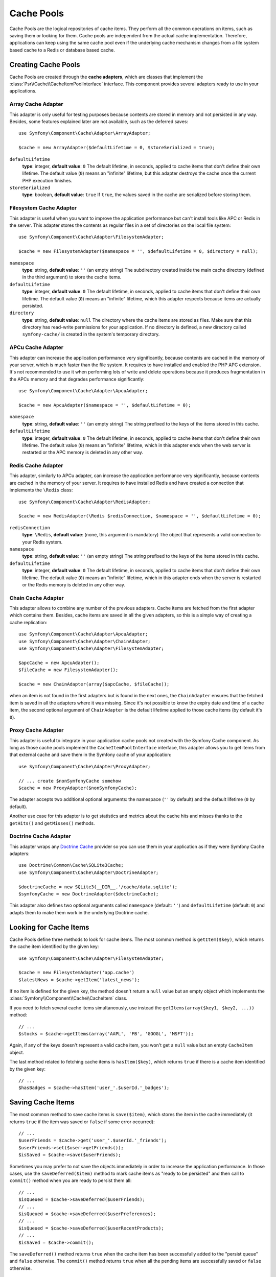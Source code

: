 .. index::
   single: Cache Pool
   single: APC Cache, APCu Cache
   single: Doctrine Cache
   single: Redis Cache

Cache Pools
===========

Cache Pools are the logical repositories of cache items. They perform all the
common operations on items, such as saving them or looking for them. Cache pools
are independent from the actual cache implementation. Therefore, applications
can keep using the same cache pool even if the underlying cache mechanism
changes from a file system based cache to a Redis or database based cache.

Creating Cache Pools
--------------------

Cache Pools are created through the **cache adapters**, which are classes that
implement the :class:`Psr\\Cache\\CacheItemPoolInterface` interface. This
component provides several adapters ready to use in your applications.

Array Cache Adapter
~~~~~~~~~~~~~~~~~~~

This adapter is only useful for testing purposes because contents are stored in
memory and not persisted in any way. Besides, some features explained later are
not available, such as the deferred saves::

    use Symfony\Component\Cache\Adapter\ArrayAdapter;

    $cache = new ArrayAdapter($defaultLifetime = 0, $storeSerialized = true);

``defaultLifetime``
    **type**: integer, **default value**: ``0``
    The default lifetime, in seconds, applied to cache items that don't define
    their own lifetime. The default value (``0``) means an "infinite" lifetime,
    but this adapter destroys the cache once the current PHP execution finishes.

``storeSerialized``
    **type**: boolean, **default value**: ``true``
    If ``true``, the values saved in the cache are serialized before storing them.

Filesystem Cache Adapter
~~~~~~~~~~~~~~~~~~~~~~~~

This adapter is useful when you want to improve the application performance but
can't install tools like APC or Redis in the server. This adapter stores the
contents as regular files in a set of directories on the local file system::

    use Symfony\Component\Cache\Adapter\FilesystemAdapter;

    $cache = new FilesystemAdapter($namespace = '', $defaultLifetime = 0, $directory = null);

``namespace``
    **type**: string, **default value**: ``''`` (an empty string)
    The subdirectory created inside the main cache directory (defined in the
    third argument) to store the cache items.

``defaultLifetime``
    **type**: integer, **default value**: ``0``
    The default lifetime, in seconds, applied to cache items that don't define
    their own lifetime. The default value (``0``) means an "infinite" lifetime,
    which this adapter respects because items are actually persisted.

``directory``
    **type**: string, **default value**: ``null``
    The directory where the cache items are stored as files. Make sure that this
    directory has read-write permissions for your application. If no directory
    is defined, a new directory called ``symfony-cache/`` is created in the
    system's temporary directory.

APCu Cache Adapter
~~~~~~~~~~~~~~~~~~

This adapter can increase the application performance very significantly, because
contents are cached in the memory of your server, which is much faster than the
file system. It requires to have installed and enabled the PHP APC extension.
It's not recommended to use it when performing lots of write and delete
operations because it produces fragmentation in the APCu memory and that
degrades performance significantly::

    use Symfony\Component\Cache\Adapter\ApcuAdapter;

    $cache = new ApcuAdapter($namespace = '', $defaultLifetime = 0);

``namespace``
    **type**: string, **default value**: ``''`` (an empty string)
    The string prefixed to the keys of the items stored in this cache.

``defaultLifetime``
    **type**: integer, **default value**: ``0``
    The default lifetime, in seconds, applied to cache items that don't define
    their own lifetime. The default value (``0``) means an "infinite" lifetime,
    which in this adapter ends when the web server is restarted or the APC memory
    is deleted in any other way.

Redis Cache Adapter
~~~~~~~~~~~~~~~~~~~

This adapter, similarly to APCu adapter, can increase the application performance
very significantly, because contents are cached in the memory of your server. It
requires to have installed Redis and have created a connection that implements
the ``\Redis`` class::

    use Symfony\Component\Cache\Adapter\RedisAdapter;

    $cache = new RedisAdapter(\Redis $redisConnection, $namespace = '', $defaultLifetime = 0);

``redisConnection``
    **type**: ``\Redis``, **default value**: (none, this argument is mandatory)
    The object that represents a valid connection to your Redis system.

``namespace``
    **type**: string, **default value**: ``''`` (an empty string)
    The string prefixed to the keys of the items stored in this cache.

``defaultLifetime``
    **type**: integer, **default value**: ``0``
    The default lifetime, in seconds, applied to cache items that don't define
    their own lifetime. The default value (``0``) means an "infinite" lifetime,
    which in this adapter ends when the server is restarted or the Redis memory
    is deleted in any other way.

Chain Cache Adapter
~~~~~~~~~~~~~~~~~~~

This adapter allows to combine any number of the previous adapters. Cache items
are fetched from the first adapter which contains them. Besides, cache items are
saved in all the given adapters, so this is a simple way of creating a cache
replication::

    use Symfony\Component\Cache\Adapter\ApcuAdapter;
    use Symfony\Component\Cache\Adapter\ChainAdapter;
    use Symfony\Component\Cache\Adapter\FilesystemAdapter;

    $apcCache = new ApcuAdapter();
    $fileCache = new FilesystemAdapter();

    $cache = new ChainAdapter(array($apcCache, $fileCache));

when an item is not found in the first adapters but is found in the next ones,
the ``ChainAdapter`` ensures that the fetched item is saved in all the adapters
where it was missing. Since it's not possible to know the expiry date and time
of a cache item, the second optional argument of ``ChainAdapter`` is the default
lifetime applied to those cache items (by default it's ``0``).

Proxy Cache Adapter
~~~~~~~~~~~~~~~~~~~

This adapter is useful to integrate in your application cache pools not created
with the Symfony Cache component. As long as those cache pools implement the
``CacheItemPoolInterface`` interface, this adapter allows you to get items from
that external cache and save them in the Symfony cache of your application::

    use Symfony\Component\Cache\Adapter\ProxyAdapter;

    // ... create $nonSymfonyCache somehow
    $cache = new ProxyAdapter($nonSymfonyCache);

The adapter accepts two additional optional arguments: the namespace (``''`` by
default) and the default lifetime (``0`` by default).

Another use case for this adapter is to get statistics and metrics about the
cache hits and misses thanks to the ``getHits()`` and ``getMisses()`` methods.

Doctrine Cache Adapter
~~~~~~~~~~~~~~~~~~~~~~

This adapter wraps any `Doctrine Cache`_ provider so you can use them in your
application as if they were Symfony Cache adapters::

    use Doctrine\Common\Cache\SQLite3Cache;
    use Symfony\Component\Cache\Adapter\DoctrineAdapter;

    $doctrineCache = new SQLite3(__DIR__.'/cache/data.sqlite');
    $symfonyCache = new DoctrineAdapter($doctrineCache);

This adapter also defines two optional arguments called  ``namespace`` (default:
``''``) and ``defaultLifetime`` (default: ``0``) and adapts them to make them
work in the underlying Doctrine cache.

Looking for Cache Items
-----------------------

Cache Pools define three methods to look for cache items. The most common method
is ``getItem($key)``, which returns the cache item identified by the given key::

    use Symfony\Component\Cache\Adapter\FilesystemAdapter;

    $cache = new FilesystemAdapter('app.cache')
    $latestNews = $cache->getItem('latest_news');

If no item is defined for the given key, the method doesn't return a ``null``
value but an empty object which implements the :class:`Symfony\\Component\\Cache\\CacheItem`
class.

If you need to fetch several cache items simultaneously, use instead the
``getItems(array($key1, $key2, ...))`` method::

    // ...
    $stocks = $cache->getItems(array('AAPL', 'FB', 'GOOGL', 'MSFT'));

Again, if any of the keys doesn't represent a valid cache item, you won't get
a ``null`` value but an empty ``CacheItem`` object.

The last method related to fetching cache items is ``hasItem($key)``, which
returns ``true`` if there is a cache item identified by the given key::

    // ...
    $hasBadges = $cache->hasItem('user_'.$userId.'_badges');

Saving Cache Items
------------------

The most common method to save cache items is ``save($item)``, which stores the
item in the cache immediately (it returns ``true`` if the item was saved or
``false`` if some error occurred)::

    // ...
    $userFriends = $cache->get('user_'.$userId.'_friends');
    $userFriends->set($user->getFriends());
    $isSaved = $cache->save($userFriends);

Sometimes you may prefer to not save the objects immediately in order to
increase the application performance. In those cases, use the
``saveDeferred($item)`` method to mark cache items as "ready to be persisted"
and then call to ``commit()`` method when you are ready to persist them all::

    // ...
    $isQueued = $cache->saveDeferred($userFriends);
    // ...
    $isQueued = $cache->saveDeferred($userPreferences);
    // ...
    $isQueued = $cache->saveDeferred($userRecentProducts);
    // ...
    $isSaved = $cache->commit();

The ``saveDeferred()`` method returns ``true`` when the cache item has been
successfully added to the "persist queue" and ``false`` otherwise. The ``commit()``
method returns ``true`` when all the pending items are successfully saved or
``false`` otherwise.

Removing Cache Items
--------------------

Cache Pools include methods to delete a cache item, some of them or all of them.
The most common is ``deleteItem($key)``, which deletes the cache item identified
by the given key (it returns ``true`` when the item is successfully deleted or
doesn't exist and ``false`` otherwise)::

    // ...
    $isDeleted = $cache->deleteItem('user_'.$userId);

Use the ``deleteItems(array($key1, $key2, ...))`` method to delete several cache
items simultaneously (it returns ``true`` only if all the items have been deleted,
even when any or some of them don't exist)::

    // ...
    $areDeleted = $cache->deleteItems(array('category1', 'category2'));

Finally, to remove all the cache items stored in the pool, use the ``clear()``
method (which returns ``true`` when all items are successfully deleted)::

    // ...
    $cacheIsEmpty = $cache->clear();

.. _`Doctrine Cache`: https://github.com/doctrine/cache
